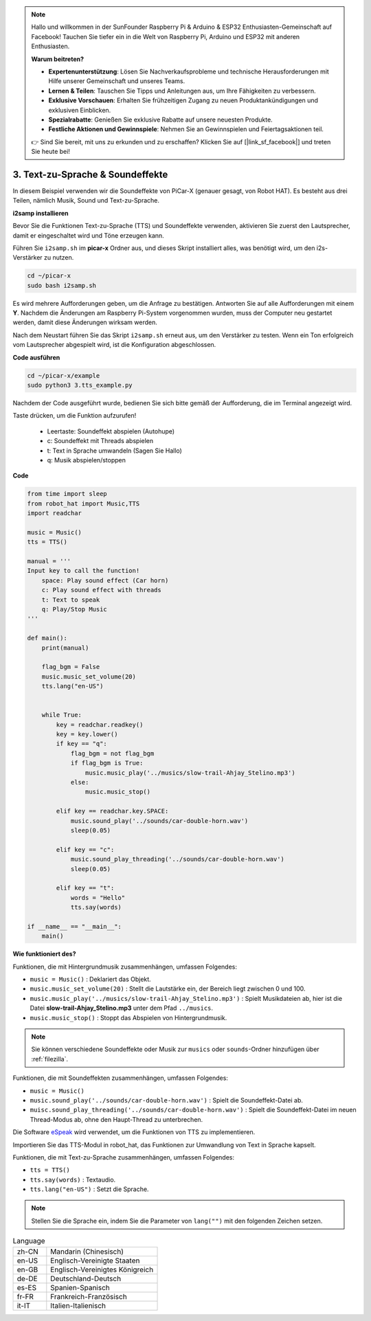 .. note::

    Hallo und willkommen in der SunFounder Raspberry Pi & Arduino & ESP32 Enthusiasten-Gemeinschaft auf Facebook! Tauchen Sie tiefer ein in die Welt von Raspberry Pi, Arduino und ESP32 mit anderen Enthusiasten.

    **Warum beitreten?**

    - **Expertenunterstützung**: Lösen Sie Nachverkaufsprobleme und technische Herausforderungen mit Hilfe unserer Gemeinschaft und unseres Teams.
    - **Lernen & Teilen**: Tauschen Sie Tipps und Anleitungen aus, um Ihre Fähigkeiten zu verbessern.
    - **Exklusive Vorschauen**: Erhalten Sie frühzeitigen Zugang zu neuen Produktankündigungen und exklusiven Einblicken.
    - **Spezialrabatte**: Genießen Sie exklusive Rabatte auf unsere neuesten Produkte.
    - **Festliche Aktionen und Gewinnspiele**: Nehmen Sie an Gewinnspielen und Feiertagsaktionen teil.

    👉 Sind Sie bereit, mit uns zu erkunden und zu erschaffen? Klicken Sie auf [|link_sf_facebook|] und treten Sie heute bei!

.. _py_tts:

3. Text-zu-Sprache & Soundeffekte
=========================================

In diesem Beispiel verwenden wir die Soundeffekte von PiCar-X (genauer gesagt, von Robot HAT). 
Es besteht aus drei Teilen, nämlich Musik, Sound und Text-zu-Sprache.

.. image:: img/how_are_you.jpg

**i2samp installieren**

Bevor Sie die Funktionen Text-zu-Sprache (TTS) und Soundeffekte verwenden, 
aktivieren Sie zuerst den Lautsprecher, damit er eingeschaltet wird und Töne erzeugen kann.

Führen Sie ``i2samp.sh`` im **picar-x** Ordner aus, 
und dieses Skript installiert alles, was benötigt wird, um den i2s-Verstärker zu nutzen.

.. raw:: html

    <run></run>

.. code-block::

    cd ~/picar-x
    sudo bash i2samp.sh 

.. image:: img/tt_bash.png

Es wird mehrere Aufforderungen geben, um die Anfrage zu bestätigen. Antworten Sie auf alle Aufforderungen mit einem **Y**. Nachdem die Änderungen am Raspberry Pi-System vorgenommen wurden, muss der Computer neu gestartet werden, damit diese Änderungen wirksam werden.

Nach dem Neustart führen Sie das Skript ``i2samp.sh`` erneut aus, um den Verstärker zu testen. Wenn ein Ton erfolgreich vom Lautsprecher abgespielt wird, ist die Konfiguration abgeschlossen.

**Code ausführen**

.. raw:: html

    <run></run>

.. code-block::

    cd ~/picar-x/example
    sudo python3 3.tts_example.py
    
Nachdem der Code ausgeführt wurde, bedienen Sie sich bitte gemäß der Aufforderung, die im Terminal angezeigt wird.

Taste drücken, um die Funktion aufzurufen!

    * Leertaste: Soundeffekt abspielen (Autohupe)
    * c: Soundeffekt mit Threads abspielen
    * t: Text in Sprache umwandeln (Sagen Sie Hallo)
    * q: Musik abspielen/stoppen

**Code**

.. code-block:: python

    from time import sleep
    from robot_hat import Music,TTS
    import readchar

    music = Music()
    tts = TTS()

    manual = '''
    Input key to call the function!
        space: Play sound effect (Car horn)
        c: Play sound effect with threads
        t: Text to speak
        q: Play/Stop Music
    '''

    def main():
        print(manual)

        flag_bgm = False
        music.music_set_volume(20)
        tts.lang("en-US")


        while True:
            key = readchar.readkey()
            key = key.lower()
            if key == "q":
                flag_bgm = not flag_bgm
                if flag_bgm is True:
                    music.music_play('../musics/slow-trail-Ahjay_Stelino.mp3')
                else:
                    music.music_stop()

            elif key == readchar.key.SPACE:
                music.sound_play('../sounds/car-double-horn.wav')
                sleep(0.05)

            elif key == "c":
                music.sound_play_threading('../sounds/car-double-horn.wav')
                sleep(0.05)

            elif key == "t":
                words = "Hello"
                tts.say(words)

    if __name__ == "__main__":
        main()

**Wie funktioniert des?**

Funktionen, die mit Hintergrundmusik zusammenhängen, umfassen Folgendes:

* ``music = Music()`` : Deklariert das Objekt.
* ``music.music_set_volume(20)`` : Stellt die Lautstärke ein, der Bereich liegt zwischen 0 und 100.
* ``music.music_play('../musics/slow-trail-Ahjay_Stelino.mp3')`` : Spielt Musikdateien ab, hier ist die Datei **slow-trail-Ahjay_Stelino.mp3** unter dem Pfad ``../musics``.
* ``music.music_stop()`` : Stoppt das Abspielen von Hintergrundmusik.

.. note::

    Sie können verschiedene Soundeffekte oder Musik zur ``musics`` oder ``sounds``-Ordner hinzufügen über :ref:`filezilla`.

Funktionen, die mit Soundeffekten zusammenhängen, umfassen Folgendes:

* ``music = Music()``
* ``music.sound_play('../sounds/car-double-horn.wav')`` : Spielt die Soundeffekt-Datei ab.
* ``muisc.sound_play_threading('../sounds/car-double-horn.wav')`` : Spielt die Soundeffekt-Datei im neuen Thread-Modus ab, ohne den Haupt-Thread zu unterbrechen.


Die Software `eSpeak <http://espeak.sourceforge.net/>`_ wird verwendet, um die Funktionen von TTS zu implementieren.

Importieren Sie das TTS-Modul in robot_hat, das Funktionen zur Umwandlung von Text in Sprache kapselt.

Funktionen, die mit Text-zu-Sprache zusammenhängen, umfassen Folgendes:

* ``tts = TTS()``
* ``tts.say(words)`` : Textaudio.
* ``tts.lang("en-US")`` :  Setzt die Sprache.

.. note:: 

    Stellen Sie die Sprache ein, indem Sie die Parameter von ``lang("")`` mit den folgenden Zeichen setzen.

.. list-table:: Language
    :widths: 15 50

    *   - zh-CN 
        - Mandarin (Chinesisch)
    *   - en-US 
        - Englisch-Vereinigte Staaten
    *   - en-GB     
        - Englisch-Vereinigtes Königreich
    *   - de-DE     
        - Deutschland-Deutsch
    *   - es-ES     
        - Spanien-Spanisch
    *   - fr-FR  
        - Frankreich-Französisch
    *   - it-IT  
        - Italien-Italienisch
